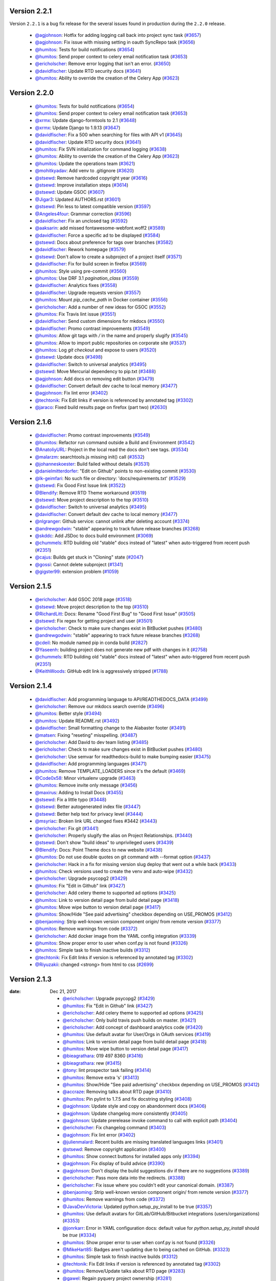 Version 2.2.1
-------------

Version ``2.2.1`` is a bug fix release for the several issues found in
production during the ``2.2.0`` release.

 * `@agjohnson <http://github.com/agjohnson>`_: Hotfix for adding logging call back into project sync task (`#3657 <https://github.com/rtfd/readthedocs.org/pull/3657>`_)
 * `@agjohnson <http://github.com/agjohnson>`_: Fix issue with missing setting in oauth SyncRepo task (`#3656 <https://github.com/rtfd/readthedocs.org/pull/3656>`_)
 * `@humitos <http://github.com/humitos>`_: Tests for build notifications (`#3654 <https://github.com/rtfd/readthedocs.org/pull/3654>`_)
 * `@humitos <http://github.com/humitos>`_: Send proper context to celery email notification task (`#3653 <https://github.com/rtfd/readthedocs.org/pull/3653>`_)
 * `@ericholscher <http://github.com/ericholscher>`_: Remove error logging that isn't an error. (`#3650 <https://github.com/rtfd/readthedocs.org/pull/3650>`_)
 * `@davidfischer <http://github.com/davidfischer>`_: Update RTD security docs (`#3641 <https://github.com/rtfd/readthedocs.org/pull/3641>`_)
 * `@humitos <http://github.com/humitos>`_: Ability to override the creation of the Celery App (`#3623 <https://github.com/rtfd/readthedocs.org/pull/3623>`_)

Version 2.2.0
-------------

 * `@humitos <http://github.com/humitos>`_: Tests for build notifications (`#3654 <https://github.com/rtfd/readthedocs.org/pull/3654>`_)
 * `@humitos <http://github.com/humitos>`_: Send proper context to celery email notification task (`#3653 <https://github.com/rtfd/readthedocs.org/pull/3653>`_)
 * `@xrmx <http://github.com/xrmx>`_: Update django-formtools to 2.1 (`#3648 <https://github.com/rtfd/readthedocs.org/pull/3648>`_)
 * `@xrmx <http://github.com/xrmx>`_: Update Django to 1.9.13 (`#3647 <https://github.com/rtfd/readthedocs.org/pull/3647>`_)
 * `@davidfischer <http://github.com/davidfischer>`_: Fix a 500 when searching for files with API v1 (`#3645 <https://github.com/rtfd/readthedocs.org/pull/3645>`_)
 * `@davidfischer <http://github.com/davidfischer>`_: Update RTD security docs (`#3641 <https://github.com/rtfd/readthedocs.org/pull/3641>`_)
 * `@humitos <http://github.com/humitos>`_: Fix SVN initialization for command logging (`#3638 <https://github.com/rtfd/readthedocs.org/pull/3638>`_)
 * `@humitos <http://github.com/humitos>`_: Ability to override the creation of the Celery App (`#3623 <https://github.com/rtfd/readthedocs.org/pull/3623>`_)
 * `@humitos <http://github.com/humitos>`_: Update the operations team (`#3621 <https://github.com/rtfd/readthedocs.org/pull/3621>`_)
 * `@mohitkyadav <http://github.com/mohitkyadav>`_: Add venv to .gitignore (`#3620 <https://github.com/rtfd/readthedocs.org/pull/3620>`_)
 * `@stsewd <http://github.com/stsewd>`_: Remove hardcoded copyright year (`#3616 <https://github.com/rtfd/readthedocs.org/pull/3616>`_)
 * `@stsewd <http://github.com/stsewd>`_: Improve installation steps (`#3614 <https://github.com/rtfd/readthedocs.org/pull/3614>`_)
 * `@stsewd <http://github.com/stsewd>`_: Update GSOC (`#3607 <https://github.com/rtfd/readthedocs.org/pull/3607>`_)
 * `@Jigar3 <http://github.com/Jigar3>`_: Updated AUTHORS.rst (`#3601 <https://github.com/rtfd/readthedocs.org/pull/3601>`_)
 * `@stsewd <http://github.com/stsewd>`_: Pin less to latest compatible version (`#3597 <https://github.com/rtfd/readthedocs.org/pull/3597>`_)
 * `@Angeles4four <http://github.com/Angeles4four>`_: Grammar correction (`#3596 <https://github.com/rtfd/readthedocs.org/pull/3596>`_)
 * `@davidfischer <http://github.com/davidfischer>`_: Fix an unclosed tag (`#3592 <https://github.com/rtfd/readthedocs.org/pull/3592>`_)
 * `@aaksarin <http://github.com/aaksarin>`_: add missed fontawesome-webfont.woff2 (`#3589 <https://github.com/rtfd/readthedocs.org/pull/3589>`_)
 * `@davidfischer <http://github.com/davidfischer>`_: Force a specific ad to be displayed (`#3584 <https://github.com/rtfd/readthedocs.org/pull/3584>`_)
 * `@stsewd <http://github.com/stsewd>`_: Docs about preference for tags over branches (`#3582 <https://github.com/rtfd/readthedocs.org/pull/3582>`_)
 * `@davidfischer <http://github.com/davidfischer>`_: Rework homepage (`#3579 <https://github.com/rtfd/readthedocs.org/pull/3579>`_)
 * `@stsewd <http://github.com/stsewd>`_: Don't allow to create a subproject of a project itself  (`#3571 <https://github.com/rtfd/readthedocs.org/pull/3571>`_)
 * `@davidfischer <http://github.com/davidfischer>`_: Fix for build screen in firefox (`#3569 <https://github.com/rtfd/readthedocs.org/pull/3569>`_)
 * `@humitos <http://github.com/humitos>`_: Style using pre-commit (`#3560 <https://github.com/rtfd/readthedocs.org/pull/3560>`_)
 * `@humitos <http://github.com/humitos>`_: Use DRF 3.1 `pagination_class` (`#3559 <https://github.com/rtfd/readthedocs.org/pull/3559>`_)
 * `@davidfischer <http://github.com/davidfischer>`_: Analytics fixes (`#3558 <https://github.com/rtfd/readthedocs.org/pull/3558>`_)
 * `@davidfischer <http://github.com/davidfischer>`_: Upgrade requests version (`#3557 <https://github.com/rtfd/readthedocs.org/pull/3557>`_)
 * `@humitos <http://github.com/humitos>`_: Mount `pip_cache_path` in Docker container (`#3556 <https://github.com/rtfd/readthedocs.org/pull/3556>`_)
 * `@ericholscher <http://github.com/ericholscher>`_: Add a number of new ideas for GSOC (`#3552 <https://github.com/rtfd/readthedocs.org/pull/3552>`_)
 * `@humitos <http://github.com/humitos>`_: Fix Travis lint issue (`#3551 <https://github.com/rtfd/readthedocs.org/pull/3551>`_)
 * `@davidfischer <http://github.com/davidfischer>`_: Send custom dimensions for mkdocs (`#3550 <https://github.com/rtfd/readthedocs.org/pull/3550>`_)
 * `@davidfischer <http://github.com/davidfischer>`_: Promo contrast improvements (`#3549 <https://github.com/rtfd/readthedocs.org/pull/3549>`_)
 * `@humitos <http://github.com/humitos>`_: Allow git tags with `/` in the name and properly slugify (`#3545 <https://github.com/rtfd/readthedocs.org/pull/3545>`_)
 * `@humitos <http://github.com/humitos>`_: Allow to import public repositories on corporate site (`#3537 <https://github.com/rtfd/readthedocs.org/pull/3537>`_)
 * `@humitos <http://github.com/humitos>`_: Log `git checkout` and expose to users (`#3520 <https://github.com/rtfd/readthedocs.org/pull/3520>`_)
 * `@stsewd <http://github.com/stsewd>`_: Update docs (`#3498 <https://github.com/rtfd/readthedocs.org/pull/3498>`_)
 * `@davidfischer <http://github.com/davidfischer>`_: Switch to universal analytics (`#3495 <https://github.com/rtfd/readthedocs.org/pull/3495>`_)
 * `@stsewd <http://github.com/stsewd>`_: Move Mercurial dependency to pip.txt (`#3488 <https://github.com/rtfd/readthedocs.org/pull/3488>`_)
 * `@agjohnson <http://github.com/agjohnson>`_: Add docs on removing edit button (`#3479 <https://github.com/rtfd/readthedocs.org/pull/3479>`_)
 * `@davidfischer <http://github.com/davidfischer>`_: Convert default dev cache to local memory (`#3477 <https://github.com/rtfd/readthedocs.org/pull/3477>`_)
 * `@agjohnson <http://github.com/agjohnson>`_: Fix lint error (`#3402 <https://github.com/rtfd/readthedocs.org/pull/3402>`_)
 * `@techtonik <http://github.com/techtonik>`_: Fix Edit links if version is referenced by annotated tag (`#3302 <https://github.com/rtfd/readthedocs.org/pull/3302>`_)
 * `@jaraco <http://github.com/jaraco>`_: Fixed build results page on firefox (part two) (`#2630 <https://github.com/rtfd/readthedocs.org/pull/2630>`_)

Version 2.1.6
-------------

 * `@davidfischer <http://github.com/davidfischer>`_: Promo contrast improvements (`#3549 <https://github.com/rtfd/readthedocs.org/pull/3549>`_)
 * `@humitos <http://github.com/humitos>`_: Refactor run command outside a Build and Environment (`#3542 <https://github.com/rtfd/readthedocs.org/issues/3542>`_)
 * `@AnatoliyURL <http://github.com/AnatoliyURL>`_: Project in the local read the docs don't see tags. (`#3534 <https://github.com/rtfd/readthedocs.org/issues/3534>`_)
 * `@malarzm <http://github.com/malarzm>`_: searchtools.js missing init() call (`#3532 <https://github.com/rtfd/readthedocs.org/issues/3532>`_)
 * `@johanneskoester <http://github.com/johanneskoester>`_: Build failed without details (`#3531 <https://github.com/rtfd/readthedocs.org/issues/3531>`_)
 * `@danielmitterdorfer <http://github.com/danielmitterdorfer>`_: "Edit on Github" points to non-existing commit (`#3530 <https://github.com/rtfd/readthedocs.org/issues/3530>`_)
 * `@lk-geimfari <http://github.com/lk-geimfari>`_: No such file or directory: 'docs/requirements.txt' (`#3529 <https://github.com/rtfd/readthedocs.org/issues/3529>`_)
 * `@stsewd <http://github.com/stsewd>`_: Fix Good First Issue link (`#3522 <https://github.com/rtfd/readthedocs.org/pull/3522>`_)
 * `@Blendify <http://github.com/Blendify>`_: Remove RTD Theme workaround (`#3519 <https://github.com/rtfd/readthedocs.org/pull/3519>`_)
 * `@stsewd <http://github.com/stsewd>`_: Move project description to the top (`#3510 <https://github.com/rtfd/readthedocs.org/pull/3510>`_)
 * `@davidfischer <http://github.com/davidfischer>`_: Switch to universal analytics (`#3495 <https://github.com/rtfd/readthedocs.org/pull/3495>`_)
 * `@davidfischer <http://github.com/davidfischer>`_: Convert default dev cache to local memory (`#3477 <https://github.com/rtfd/readthedocs.org/pull/3477>`_)
 * `@nlgranger <http://github.com/nlgranger>`_: Github service: cannot unlink after deleting account (`#3374 <https://github.com/rtfd/readthedocs.org/issues/3374>`_)
 * `@andrewgodwin <http://github.com/andrewgodwin>`_: "stable" appearing to track future release branches (`#3268 <https://github.com/rtfd/readthedocs.org/issues/3268>`_)
 * `@skddc <http://github.com/skddc>`_: Add JSDoc to docs build environment (`#3069 <https://github.com/rtfd/readthedocs.org/issues/3069>`_)
 * `@chummels <http://github.com/chummels>`_: RTD building old "stable" docs instead of "latest" when auto-triggered from recent push (`#2351 <https://github.com/rtfd/readthedocs.org/issues/2351>`_)
 * `@cajus <http://github.com/cajus>`_: Builds get stuck in "Cloning" state (`#2047 <https://github.com/rtfd/readthedocs.org/issues/2047>`_)
 * `@gossi <http://github.com/gossi>`_: Cannot delete subproject (`#1341 <https://github.com/rtfd/readthedocs.org/issues/1341>`_)
 * `@gigster99 <http://github.com/gigster99>`_: extension problem (`#1059 <https://github.com/rtfd/readthedocs.org/issues/1059>`_)

Version 2.1.5
-------------

 * `@ericholscher <http://github.com/ericholscher>`_: Add GSOC 2018 page (`#3518 <https://github.com/rtfd/readthedocs.org/pull/3518>`_)
 * `@stsewd <http://github.com/stsewd>`_: Move project description to the top (`#3510 <https://github.com/rtfd/readthedocs.org/pull/3510>`_)
 * `@RichardLitt <http://github.com/RichardLitt>`_: Docs: Rename "Good First Bug" to "Good First Issue" (`#3505 <https://github.com/rtfd/readthedocs.org/pull/3505>`_)
 * `@stsewd <http://github.com/stsewd>`_: Fix regex for getting project and user (`#3501 <https://github.com/rtfd/readthedocs.org/pull/3501>`_)
 * `@ericholscher <http://github.com/ericholscher>`_: Check to make sure changes exist in BitBucket pushes (`#3480 <https://github.com/rtfd/readthedocs.org/pull/3480>`_)
 * `@andrewgodwin <http://github.com/andrewgodwin>`_: "stable" appearing to track future release branches (`#3268 <https://github.com/rtfd/readthedocs.org/issues/3268>`_)
 * `@cdeil <http://github.com/cdeil>`_: No module named pip in conda build (`#2827 <https://github.com/rtfd/readthedocs.org/issues/2827>`_)
 * `@Yaseenh <http://github.com/Yaseenh>`_: building project does not generate new pdf with changes in it (`#2758 <https://github.com/rtfd/readthedocs.org/issues/2758>`_)
 * `@chummels <http://github.com/chummels>`_: RTD building old "stable" docs instead of "latest" when auto-triggered from recent push (`#2351 <https://github.com/rtfd/readthedocs.org/issues/2351>`_)
 * `@KeithWoods <http://github.com/KeithWoods>`_: GitHub edit link is aggressively stripped (`#1788 <https://github.com/rtfd/readthedocs.org/issues/1788>`_)

Version 2.1.4
-------------

 * `@davidfischer <http://github.com/davidfischer>`_: Add programming language to API/READTHEDOCS_DATA (`#3499 <https://github.com/rtfd/readthedocs.org/pull/3499>`_)
 * `@ericholscher <http://github.com/ericholscher>`_: Remove our mkdocs search override (`#3496 <https://github.com/rtfd/readthedocs.org/pull/3496>`_)
 * `@humitos <http://github.com/humitos>`_: Better style (`#3494 <https://github.com/rtfd/readthedocs.org/pull/3494>`_)
 * `@humitos <http://github.com/humitos>`_: Update README.rst (`#3492 <https://github.com/rtfd/readthedocs.org/pull/3492>`_)
 * `@davidfischer <http://github.com/davidfischer>`_: Small formatting change to the Alabaster footer (`#3491 <https://github.com/rtfd/readthedocs.org/pull/3491>`_)
 * `@matsen <http://github.com/matsen>`_: Fixing "reseting" misspelling. (`#3487 <https://github.com/rtfd/readthedocs.org/pull/3487>`_)
 * `@ericholscher <http://github.com/ericholscher>`_: Add David to dev team listing (`#3485 <https://github.com/rtfd/readthedocs.org/pull/3485>`_)
 * `@ericholscher <http://github.com/ericholscher>`_: Check to make sure changes exist in BitBucket pushes (`#3480 <https://github.com/rtfd/readthedocs.org/pull/3480>`_)
 * `@ericholscher <http://github.com/ericholscher>`_: Use semvar for readthedocs-build to make bumping easier (`#3475 <https://github.com/rtfd/readthedocs.org/pull/3475>`_)
 * `@davidfischer <http://github.com/davidfischer>`_: Add programming languages (`#3471 <https://github.com/rtfd/readthedocs.org/pull/3471>`_)
 * `@humitos <http://github.com/humitos>`_: Remove TEMPLATE_LOADERS since it's the default (`#3469 <https://github.com/rtfd/readthedocs.org/pull/3469>`_)
 * `@Code0x58 <http://github.com/Code0x58>`_: Minor virtualenv upgrade (`#3463 <https://github.com/rtfd/readthedocs.org/pull/3463>`_)
 * `@humitos <http://github.com/humitos>`_: Remove invite only message (`#3456 <https://github.com/rtfd/readthedocs.org/pull/3456>`_)
 * `@maxirus <http://github.com/maxirus>`_: Adding to Install Docs (`#3455 <https://github.com/rtfd/readthedocs.org/pull/3455>`_)
 * `@stsewd <http://github.com/stsewd>`_: Fix a little typo (`#3448 <https://github.com/rtfd/readthedocs.org/pull/3448>`_)
 * `@stsewd <http://github.com/stsewd>`_: Better autogenerated index file (`#3447 <https://github.com/rtfd/readthedocs.org/pull/3447>`_)
 * `@stsewd <http://github.com/stsewd>`_: Better help text for privacy level (`#3444 <https://github.com/rtfd/readthedocs.org/pull/3444>`_)
 * `@msyriac <http://github.com/msyriac>`_: Broken link URL changed fixes #3442 (`#3443 <https://github.com/rtfd/readthedocs.org/pull/3443>`_)
 * `@ericholscher <http://github.com/ericholscher>`_: Fix git (`#3441 <https://github.com/rtfd/readthedocs.org/pull/3441>`_)
 * `@ericholscher <http://github.com/ericholscher>`_: Properly slugify the alias on Project Relationships. (`#3440 <https://github.com/rtfd/readthedocs.org/pull/3440>`_)
 * `@stsewd <http://github.com/stsewd>`_: Don't show "build ideas" to unprivileged users (`#3439 <https://github.com/rtfd/readthedocs.org/pull/3439>`_)
 * `@Blendify <http://github.com/Blendify>`_: Docs: Point Theme docs to new website (`#3438 <https://github.com/rtfd/readthedocs.org/pull/3438>`_)
 * `@humitos <http://github.com/humitos>`_: Do not use double quotes on git command with --format option (`#3437 <https://github.com/rtfd/readthedocs.org/pull/3437>`_)
 * `@ericholscher <http://github.com/ericholscher>`_: Hack in a fix for missing version slug deploy that went out a while back (`#3433 <https://github.com/rtfd/readthedocs.org/pull/3433>`_)
 * `@humitos <http://github.com/humitos>`_: Check versions used to create the venv and auto-wipe (`#3432 <https://github.com/rtfd/readthedocs.org/pull/3432>`_)
 * `@ericholscher <http://github.com/ericholscher>`_: Upgrade psycopg2 (`#3429 <https://github.com/rtfd/readthedocs.org/pull/3429>`_)
 * `@humitos <http://github.com/humitos>`_: Fix "Edit in Github" link (`#3427 <https://github.com/rtfd/readthedocs.org/pull/3427>`_)
 * `@ericholscher <http://github.com/ericholscher>`_: Add celery theme to supported ad options (`#3425 <https://github.com/rtfd/readthedocs.org/pull/3425>`_)
 * `@humitos <http://github.com/humitos>`_: Link to version detail page from build detail page (`#3418 <https://github.com/rtfd/readthedocs.org/pull/3418>`_)
 * `@humitos <http://github.com/humitos>`_: Move wipe button to version detail page (`#3417 <https://github.com/rtfd/readthedocs.org/pull/3417>`_)
 * `@humitos <http://github.com/humitos>`_: Show/Hide "See paid advertising" checkbox depending on USE_PROMOS (`#3412 <https://github.com/rtfd/readthedocs.org/pull/3412>`_)
 * `@benjaoming <http://github.com/benjaoming>`_: Strip well-known version component origin/ from remote version (`#3377 <https://github.com/rtfd/readthedocs.org/pull/3377>`_)
 * `@humitos <http://github.com/humitos>`_: Remove warnings from code (`#3372 <https://github.com/rtfd/readthedocs.org/pull/3372>`_)
 * `@ericholscher <http://github.com/ericholscher>`_: Add docker image from the YAML config integration (`#3339 <https://github.com/rtfd/readthedocs.org/pull/3339>`_)
 * `@humitos <http://github.com/humitos>`_: Show proper error to user when conf.py is not found (`#3326 <https://github.com/rtfd/readthedocs.org/pull/3326>`_)
 * `@humitos <http://github.com/humitos>`_: Simple task to finish inactive builds (`#3312 <https://github.com/rtfd/readthedocs.org/pull/3312>`_)
 * `@techtonik <http://github.com/techtonik>`_: Fix Edit links if version is referenced by annotated tag (`#3302 <https://github.com/rtfd/readthedocs.org/pull/3302>`_)
 * `@Riyuzakii <http://github.com/Riyuzakii>`_: changed <strong> from html to css (`#2699 <https://github.com/rtfd/readthedocs.org/pull/2699>`_)

Version 2.1.3
-------------

:date: Dec 21, 2017

 * `@ericholscher <http://github.com/ericholscher>`_: Upgrade psycopg2 (`#3429 <https://github.com/rtfd/readthedocs.org/pull/3429>`_)
 * `@humitos <http://github.com/humitos>`_: Fix "Edit in Github" link (`#3427 <https://github.com/rtfd/readthedocs.org/pull/3427>`_)
 * `@ericholscher <http://github.com/ericholscher>`_: Add celery theme to supported ad options (`#3425 <https://github.com/rtfd/readthedocs.org/pull/3425>`_)
 * `@ericholscher <http://github.com/ericholscher>`_: Only build travis push builds on master. (`#3421 <https://github.com/rtfd/readthedocs.org/pull/3421>`_)
 * `@ericholscher <http://github.com/ericholscher>`_: Add concept of dashboard analytics code (`#3420 <https://github.com/rtfd/readthedocs.org/pull/3420>`_)
 * `@humitos <http://github.com/humitos>`_: Use default avatar for User/Orgs in OAuth services (`#3419 <https://github.com/rtfd/readthedocs.org/pull/3419>`_)
 * `@humitos <http://github.com/humitos>`_: Link to version detail page from build detail page (`#3418 <https://github.com/rtfd/readthedocs.org/pull/3418>`_)
 * `@humitos <http://github.com/humitos>`_: Move wipe button to version detail page (`#3417 <https://github.com/rtfd/readthedocs.org/pull/3417>`_)
 * `@bieagrathara <http://github.com/bieagrathara>`_: 019 497 8360 (`#3416 <https://github.com/rtfd/readthedocs.org/issues/3416>`_)
 * `@bieagrathara <http://github.com/bieagrathara>`_: rew (`#3415 <https://github.com/rtfd/readthedocs.org/issues/3415>`_)
 * `@tony <http://github.com/tony>`_: lint prospector task failing (`#3414 <https://github.com/rtfd/readthedocs.org/issues/3414>`_)
 * `@humitos <http://github.com/humitos>`_: Remove extra 's' (`#3413 <https://github.com/rtfd/readthedocs.org/pull/3413>`_)
 * `@humitos <http://github.com/humitos>`_: Show/Hide "See paid advertising" checkbox depending on USE_PROMOS (`#3412 <https://github.com/rtfd/readthedocs.org/pull/3412>`_)
 * `@accraze <http://github.com/accraze>`_: Removing talks about RTD page (`#3410 <https://github.com/rtfd/readthedocs.org/pull/3410>`_)
 * `@humitos <http://github.com/humitos>`_: Pin pylint to 1.7.5 and fix docstring styling (`#3408 <https://github.com/rtfd/readthedocs.org/pull/3408>`_)
 * `@agjohnson <http://github.com/agjohnson>`_: Update style and copy on abandonment docs (`#3406 <https://github.com/rtfd/readthedocs.org/pull/3406>`_)
 * `@agjohnson <http://github.com/agjohnson>`_: Update changelog more consistently (`#3405 <https://github.com/rtfd/readthedocs.org/pull/3405>`_)
 * `@agjohnson <http://github.com/agjohnson>`_: Update prerelease invoke command to call with explicit path (`#3404 <https://github.com/rtfd/readthedocs.org/pull/3404>`_)
 * `@ericholscher <http://github.com/ericholscher>`_: Fix changelog command (`#3403 <https://github.com/rtfd/readthedocs.org/pull/3403>`_)
 * `@agjohnson <http://github.com/agjohnson>`_: Fix lint error (`#3402 <https://github.com/rtfd/readthedocs.org/pull/3402>`_)
 * `@julienmalard <http://github.com/julienmalard>`_: Recent builds are missing translated languages links (`#3401 <https://github.com/rtfd/readthedocs.org/issues/3401>`_)
 * `@stsewd <http://github.com/stsewd>`_: Remove copyright application (`#3400 <https://github.com/rtfd/readthedocs.org/pull/3400>`_)
 * `@humitos <http://github.com/humitos>`_: Show connect buttons for installed apps only (`#3394 <https://github.com/rtfd/readthedocs.org/pull/3394>`_)
 * `@agjohnson <http://github.com/agjohnson>`_: Fix display of build advice (`#3390 <https://github.com/rtfd/readthedocs.org/issues/3390>`_)
 * `@agjohnson <http://github.com/agjohnson>`_: Don't display the build suggestions div if there are no suggestions (`#3389 <https://github.com/rtfd/readthedocs.org/pull/3389>`_)
 * `@ericholscher <http://github.com/ericholscher>`_: Pass more data into the redirects. (`#3388 <https://github.com/rtfd/readthedocs.org/pull/3388>`_)
 * `@ericholscher <http://github.com/ericholscher>`_: Fix issue where you couldn't edit your canonical domain. (`#3387 <https://github.com/rtfd/readthedocs.org/pull/3387>`_)
 * `@benjaoming <http://github.com/benjaoming>`_: Strip well-known version component origin/ from remote version (`#3377 <https://github.com/rtfd/readthedocs.org/pull/3377>`_)
 * `@humitos <http://github.com/humitos>`_: Remove warnings from code (`#3372 <https://github.com/rtfd/readthedocs.org/pull/3372>`_)
 * `@JavaDevVictoria <http://github.com/JavaDevVictoria>`_: Updated python.setup_py_install to be true (`#3357 <https://github.com/rtfd/readthedocs.org/pull/3357>`_)
 * `@humitos <http://github.com/humitos>`_: Use default avatars for GitLab/GitHub/Bitbucket integrations (users/organizations) (`#3353 <https://github.com/rtfd/readthedocs.org/issues/3353>`_)
 * `@jonrkarr <http://github.com/jonrkarr>`_: Error in YAML configuration docs: default value for `python.setup_py_install` should be `true` (`#3334 <https://github.com/rtfd/readthedocs.org/issues/3334>`_)
 * `@humitos <http://github.com/humitos>`_: Show proper error to user when conf.py is not found (`#3326 <https://github.com/rtfd/readthedocs.org/pull/3326>`_)
 * `@MikeHart85 <http://github.com/MikeHart85>`_: Badges aren't updating due to being cached on GitHub. (`#3323 <https://github.com/rtfd/readthedocs.org/issues/3323>`_)
 * `@humitos <http://github.com/humitos>`_: Simple task to finish inactive builds (`#3312 <https://github.com/rtfd/readthedocs.org/pull/3312>`_)
 * `@techtonik <http://github.com/techtonik>`_: Fix Edit links if version is referenced by annotated tag (`#3302 <https://github.com/rtfd/readthedocs.org/pull/3302>`_)
 * `@humitos <http://github.com/humitos>`_: Remove/Update talks about RTD page (`#3283 <https://github.com/rtfd/readthedocs.org/issues/3283>`_)
 * `@gawel <http://github.com/gawel>`_: Regain pyquery project ownership (`#3281 <https://github.com/rtfd/readthedocs.org/issues/3281>`_)
 * `@dialex <http://github.com/dialex>`_: Build passed but I can't see the documentation (maze screen) (`#3246 <https://github.com/rtfd/readthedocs.org/issues/3246>`_)
 * `@makixx <http://github.com/makixx>`_: Account is inactive (`#3241 <https://github.com/rtfd/readthedocs.org/issues/3241>`_)
 * `@agjohnson <http://github.com/agjohnson>`_: Cleanup misreported failed builds (`#3230 <https://github.com/rtfd/readthedocs.org/issues/3230>`_)
 * `@cokelaer <http://github.com/cokelaer>`_: links to github are broken (`#3203 <https://github.com/rtfd/readthedocs.org/issues/3203>`_)
 * `@agjohnson <http://github.com/agjohnson>`_: Remove copyright application (`#3199 <https://github.com/rtfd/readthedocs.org/issues/3199>`_)
 * `@shacharoo <http://github.com/shacharoo>`_: Unable to register after deleting my account (`#3189 <https://github.com/rtfd/readthedocs.org/issues/3189>`_)
 * `@gtalarico <http://github.com/gtalarico>`_: 3 week old Build Stuck Cloning  (`#3126 <https://github.com/rtfd/readthedocs.org/issues/3126>`_)
 * `@agjohnson <http://github.com/agjohnson>`_: Regressions with conf.py and error reporting (`#2963 <https://github.com/rtfd/readthedocs.org/issues/2963>`_)
 * `@agjohnson <http://github.com/agjohnson>`_: Can't edit canonical domain (`#2922 <https://github.com/rtfd/readthedocs.org/issues/2922>`_)
 * `@virtuald <http://github.com/virtuald>`_: Documentation stuck in 'cloning' state (`#2795 <https://github.com/rtfd/readthedocs.org/issues/2795>`_)
 * `@Riyuzakii <http://github.com/Riyuzakii>`_: changed <strong> from html to css (`#2699 <https://github.com/rtfd/readthedocs.org/pull/2699>`_)
 * `@tjanez <http://github.com/tjanez>`_: Support specifying 'python setup.py build_sphinx' as an alternative build command (`#1857 <https://github.com/rtfd/readthedocs.org/issues/1857>`_)
 * `@bdarnell <http://github.com/bdarnell>`_: Broken edit links (`#1637 <https://github.com/rtfd/readthedocs.org/issues/1637>`_)

Version 2.1.2
-------------

 * `@agjohnson <http://github.com/agjohnson>`_: Update changelog more consistently (`#3405 <https://github.com/rtfd/readthedocs.org/pull/3405>`_)
 * `@agjohnson <http://github.com/agjohnson>`_: Update prerelease invoke command to call with explicit path (`#3404 <https://github.com/rtfd/readthedocs.org/pull/3404>`_)
 * `@agjohnson <http://github.com/agjohnson>`_: Fix lint error (`#3402 <https://github.com/rtfd/readthedocs.org/pull/3402>`_)
 * `@stsewd <http://github.com/stsewd>`_: Remove copyright application (`#3400 <https://github.com/rtfd/readthedocs.org/pull/3400>`_)
 * `@humitos <http://github.com/humitos>`_: Show connect buttons for installed apps only (`#3394 <https://github.com/rtfd/readthedocs.org/pull/3394>`_)
 * `@agjohnson <http://github.com/agjohnson>`_: Don't display the build suggestions div if there are no suggestions (`#3389 <https://github.com/rtfd/readthedocs.org/pull/3389>`_)
 * `@jonrkarr <http://github.com/jonrkarr>`_: Error in YAML configuration docs: default value for `python.setup_py_install` should be `true` (`#3334 <https://github.com/rtfd/readthedocs.org/issues/3334>`_)
 * `@humitos <http://github.com/humitos>`_: Simple task to finish inactive builds (`#3312 <https://github.com/rtfd/readthedocs.org/pull/3312>`_)
 * `@agjohnson <http://github.com/agjohnson>`_: Cleanup misreported failed builds (`#3230 <https://github.com/rtfd/readthedocs.org/issues/3230>`_)
 * `@agjohnson <http://github.com/agjohnson>`_: Remove copyright application (`#3199 <https://github.com/rtfd/readthedocs.org/issues/3199>`_)

Version 2.1.1
-------------

Release information missing

Version 2.1.0
-------------

 * `@ericholscher <http://github.com/ericholscher>`_: Revert "Merge pull request #3336 from rtfd/use-active-for-stable" (`#3368 <https://github.com/rtfd/readthedocs.org/pull/3368>`_)
 * `@agjohnson <http://github.com/agjohnson>`_: Revert "Do not split before first argument (#3333)" (`#3366 <https://github.com/rtfd/readthedocs.org/pull/3366>`_)
 * `@ericholscher <http://github.com/ericholscher>`_: Remove pitch from ethical ads page, point folks to actual pitch page. (`#3365 <https://github.com/rtfd/readthedocs.org/pull/3365>`_)
 * `@agjohnson <http://github.com/agjohnson>`_: Add changelog and changelog automation (`#3364 <https://github.com/rtfd/readthedocs.org/pull/3364>`_)
 * `@ericholscher <http://github.com/ericholscher>`_: Fix mkdocs search. (`#3361 <https://github.com/rtfd/readthedocs.org/pull/3361>`_)
 * `@ericholscher <http://github.com/ericholscher>`_: Email sending: Allow kwargs for other options (`#3355 <https://github.com/rtfd/readthedocs.org/pull/3355>`_)
 * `@ericholscher <http://github.com/ericholscher>`_: Try and get folks to put more tags. (`#3350 <https://github.com/rtfd/readthedocs.org/pull/3350>`_)
 * `@ericholscher <http://github.com/ericholscher>`_: Suggest wiping your environment to folks with bad build outcomes. (`#3347 <https://github.com/rtfd/readthedocs.org/pull/3347>`_)
 * `@humitos <http://github.com/humitos>`_: GitLab Integration (`#3327 <https://github.com/rtfd/readthedocs.org/pull/3327>`_)
 * `@jimfulton <http://github.com/jimfulton>`_: Draft policy for claiming existing project names. (`#3314 <https://github.com/rtfd/readthedocs.org/pull/3314>`_)
 * `@agjohnson <http://github.com/agjohnson>`_: More logic changes to error reporting, cleanup (`#3310 <https://github.com/rtfd/readthedocs.org/pull/3310>`_)
 * `@safwanrahman <http://github.com/safwanrahman>`_: [Fix #3182] Better user deletion (`#3214 <https://github.com/rtfd/readthedocs.org/pull/3214>`_)
 * `@ericholscher <http://github.com/ericholscher>`_: Better User deletion (`#3182 <https://github.com/rtfd/readthedocs.org/issues/3182>`_)
 * `@RichardLitt <http://github.com/RichardLitt>`_: Add `Needed: replication` label (`#3138 <https://github.com/rtfd/readthedocs.org/pull/3138>`_)
 * `@josejrobles <http://github.com/josejrobles>`_: Replaced usage of deprecated function get_fields_with_model with new … (`#3052 <https://github.com/rtfd/readthedocs.org/pull/3052>`_)
 * `@ericholscher <http://github.com/ericholscher>`_: Don't delete the subprojects directory on sync of superproject (`#3042 <https://github.com/rtfd/readthedocs.org/pull/3042>`_)
 * `@andrew <http://github.com/andrew>`_: Pass query string when redirecting, fixes #2595 (`#3001 <https://github.com/rtfd/readthedocs.org/pull/3001>`_)
 * `@saily <http://github.com/saily>`_: Add GitLab repo sync and webhook support (`#1870 <https://github.com/rtfd/readthedocs.org/pull/1870>`_)
 * `@destroyerofbuilds <http://github.com/destroyerofbuilds>`_: Setup GitLab Web Hook on Project Import (`#1443 <https://github.com/rtfd/readthedocs.org/issues/1443>`_)
 * `@takotuesday <http://github.com/takotuesday>`_: Add GitLab Provider from django-allauth (`#1441 <https://github.com/rtfd/readthedocs.org/issues/1441>`_)

Version 2.0
-----------

 * `@ericholscher <http://github.com/ericholscher>`_: Email sending: Allow kwargs for other options (`#3355 <https://github.com/rtfd/readthedocs.org/pull/3355>`_)
 * `@ericholscher <http://github.com/ericholscher>`_: Try and get folks to put more tags. (`#3350 <https://github.com/rtfd/readthedocs.org/pull/3350>`_)
 * `@ericholscher <http://github.com/ericholscher>`_: Small changes to email sending to enable from email (`#3349 <https://github.com/rtfd/readthedocs.org/pull/3349>`_)
 * `@dplanella <http://github.com/dplanella>`_: Duplicate TOC entries (`#3345 <https://github.com/rtfd/readthedocs.org/issues/3345>`_)
 * `@ericholscher <http://github.com/ericholscher>`_: Small tweaks to ethical ads page (`#3344 <https://github.com/rtfd/readthedocs.org/pull/3344>`_)
 * `@agjohnson <http://github.com/agjohnson>`_: Fix python usage around oauth pagination (`#3342 <https://github.com/rtfd/readthedocs.org/pull/3342>`_)
 * `@tony <http://github.com/tony>`_: Fix isort link (`#3340 <https://github.com/rtfd/readthedocs.org/pull/3340>`_)
 * `@ericholscher <http://github.com/ericholscher>`_: Change stable version switching to respect `active` (`#3336 <https://github.com/rtfd/readthedocs.org/pull/3336>`_)
 * `@ericholscher <http://github.com/ericholscher>`_: Allow superusers to pass admin & member tests for projects (`#3335 <https://github.com/rtfd/readthedocs.org/pull/3335>`_)
 * `@humitos <http://github.com/humitos>`_: Do not split before first argument (`#3333 <https://github.com/rtfd/readthedocs.org/pull/3333>`_)
 * `@humitos <http://github.com/humitos>`_: Update docs for pre-commit (auto linting) (`#3332 <https://github.com/rtfd/readthedocs.org/pull/3332>`_)
 * `@humitos <http://github.com/humitos>`_: Take preferece of tags over branches when selecting the stable version (`#3331 <https://github.com/rtfd/readthedocs.org/pull/3331>`_)
 * `@humitos <http://github.com/humitos>`_: Add prospector as a pre-commit hook (`#3328 <https://github.com/rtfd/readthedocs.org/pull/3328>`_)
 * `@andrewgodwin <http://github.com/andrewgodwin>`_: "stable" appearing to track future release branches (`#3268 <https://github.com/rtfd/readthedocs.org/issues/3268>`_)
 * `@humitos <http://github.com/humitos>`_: Config files for auto linting (`#3264 <https://github.com/rtfd/readthedocs.org/pull/3264>`_)
 * `@mekrip <http://github.com/mekrip>`_: Build is not working (`#3223 <https://github.com/rtfd/readthedocs.org/issues/3223>`_)
 * `@skddc <http://github.com/skddc>`_: Add JSDoc to docs build environment (`#3069 <https://github.com/rtfd/readthedocs.org/issues/3069>`_)
 * `@jakirkham <http://github.com/jakirkham>`_: Specifying conda version used (`#2076 <https://github.com/rtfd/readthedocs.org/issues/2076>`_)
 * `@agjohnson <http://github.com/agjohnson>`_: Document code style guidelines (`#1475 <https://github.com/rtfd/readthedocs.org/issues/1475>`_)
